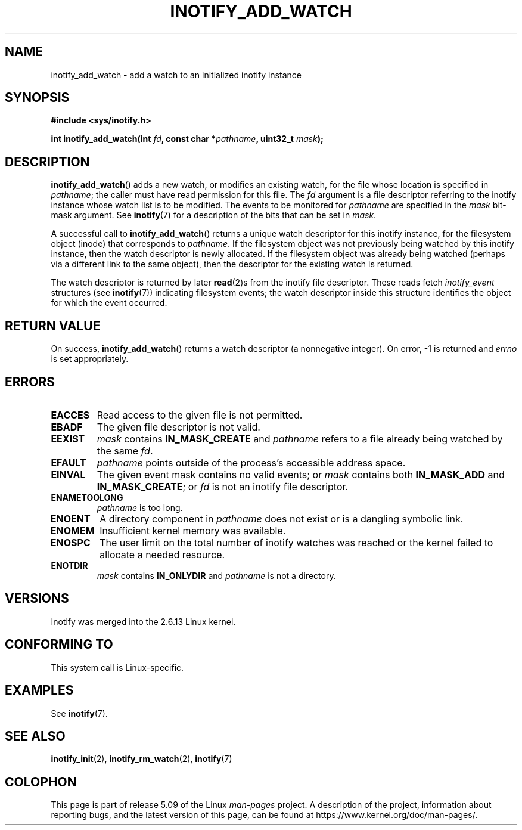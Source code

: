 .\" Copyright (C) 2005 Robert Love
.\" and Copyright, 2006 Michael Kerrisk
.\"
.\" %%%LICENSE_START(GPLv2+_DOC_FULL)
.\" This is free documentation; you can redistribute it and/or
.\" modify it under the terms of the GNU General Public License as
.\" published by the Free Software Foundation; either version 2 of
.\" the License, or (at your option) any later version.
.\"
.\" The GNU General Public License's references to "object code"
.\" and "executables" are to be interpreted as the output of any
.\" document formatting or typesetting system, including
.\" intermediate and printed output.
.\"
.\" This manual is distributed in the hope that it will be useful,
.\" but WITHOUT ANY WARRANTY; without even the implied warranty of
.\" MERCHANTABILITY or FITNESS FOR A PARTICULAR PURPOSE.  See the
.\" GNU General Public License for more details.
.\"
.\" You should have received a copy of the GNU General Public
.\" License along with this manual; if not, see
.\" <http://www.gnu.org/licenses/>.
.\" %%%LICENSE_END
.\"
.\" 2005-07-19 Robert Love <rlove@rlove.org> - initial version
.\" 2006-02-07 mtk, various changes
.\"
.TH INOTIFY_ADD_WATCH 2 2020-04-11 "Linux" "Linux Programmer's Manual"
.SH NAME
inotify_add_watch \- add a watch to an initialized inotify instance
.SH SYNOPSIS
.B #include <sys/inotify.h>
.PP
.BI "int inotify_add_watch(int " fd ", const char *" pathname ", uint32_t " mask );
.SH DESCRIPTION
.BR inotify_add_watch ()
adds a new watch, or modifies an existing watch,
for the file whose location is specified in
.IR pathname ;
the caller must have read permission for this file.
The
.I fd
argument is a file descriptor referring to the
inotify instance whose watch list is to be modified.
The events to be monitored for
.I pathname
are specified in the
.I mask
bit-mask argument.
See
.BR inotify (7)
for a description of the bits that can be set in
.IR mask .
.PP
A successful call to
.BR inotify_add_watch ()
returns a unique watch descriptor for this inotify instance,
for the filesystem object (inode) that corresponds to
.IR pathname .
If the filesystem object
was not previously being watched by this inotify instance,
then the watch descriptor is newly allocated.
If the filesystem object was already being watched
(perhaps via a different link to the same object), then the descriptor
for the existing watch is returned.
.PP
The watch descriptor is returned by later
.BR read (2)s
from the inotify file descriptor.
These reads fetch
.I inotify_event
structures (see
.BR inotify (7))
indicating filesystem events;
the watch descriptor inside this structure identifies
the object for which the event occurred.
.SH RETURN VALUE
On success,
.BR inotify_add_watch ()
returns a watch descriptor (a nonnegative integer).
On error, \-1 is returned and
.I errno
is set appropriately.
.SH ERRORS
.TP
.B EACCES
Read access to the given file is not permitted.
.TP
.B EBADF
The given file descriptor is not valid.
.TP
.B EEXIST
.I mask
contains
.B IN_MASK_CREATE
and
.I pathname
refers to a file already being watched by the same
.IR fd .
.TP
.B EFAULT
.I pathname
points outside of the process's accessible address space.
.TP
.B EINVAL
The given event mask contains no valid events; or
.I mask
contains both
.B IN_MASK_ADD
and
.BR IN_MASK_CREATE ;
or
.I fd
is not an inotify file descriptor.
.TP
.B ENAMETOOLONG
.I pathname
is too long.
.TP
.B ENOENT
A directory component in
.I pathname
does not exist or is a dangling symbolic link.
.TP
.B ENOMEM
Insufficient kernel memory was available.
.TP
.B ENOSPC
The user limit on the total number of inotify watches was reached or the
kernel failed to allocate a needed resource.
.TP
.B ENOTDIR
.I mask
contains
.B IN_ONLYDIR
and
.I pathname
is not a directory.
.SH VERSIONS
Inotify was merged into the 2.6.13 Linux kernel.
.SH CONFORMING TO
This system call is Linux-specific.
.SH EXAMPLES
See
.BR inotify (7).
.SH SEE ALSO
.BR inotify_init (2),
.BR inotify_rm_watch (2),
.BR inotify (7)
.SH COLOPHON
This page is part of release 5.09 of the Linux
.I man-pages
project.
A description of the project,
information about reporting bugs,
and the latest version of this page,
can be found at
\%https://www.kernel.org/doc/man\-pages/.
